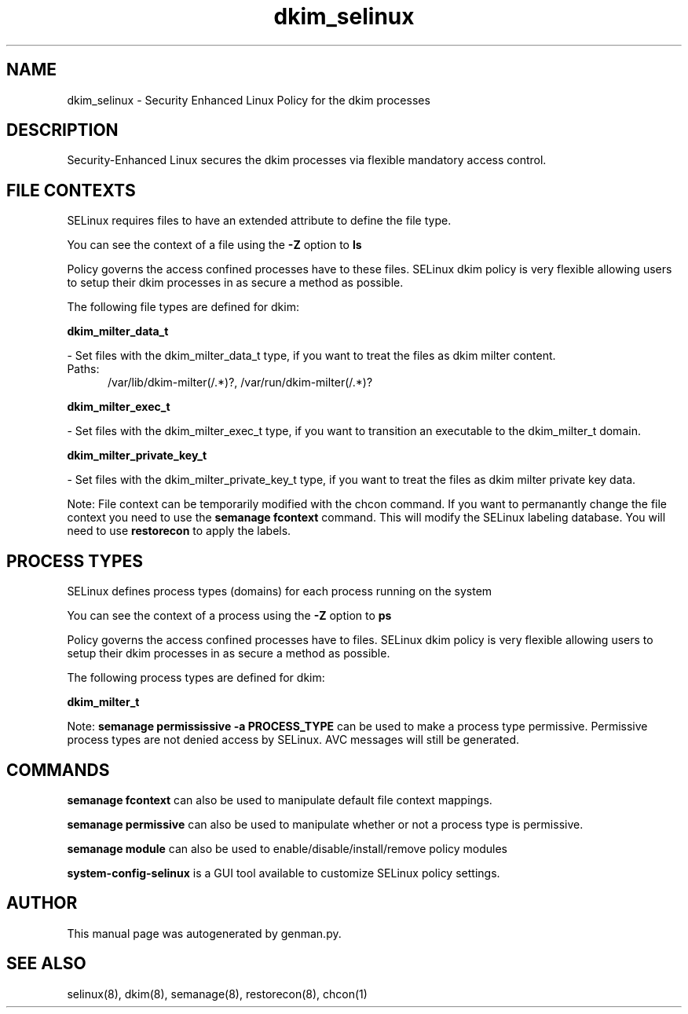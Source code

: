 .TH  "dkim_selinux"  "8"  "dkim" "dwalsh@redhat.com" "dkim SELinux Policy documentation"
.SH "NAME"
dkim_selinux \- Security Enhanced Linux Policy for the dkim processes
.SH "DESCRIPTION"

Security-Enhanced Linux secures the dkim processes via flexible mandatory access
control.  

.SH FILE CONTEXTS
SELinux requires files to have an extended attribute to define the file type. 
.PP
You can see the context of a file using the \fB\-Z\fP option to \fBls\bP
.PP
Policy governs the access confined processes have to these files. 
SELinux dkim policy is very flexible allowing users to setup their dkim processes in as secure a method as possible.
.PP 
The following file types are defined for dkim:


.EX
.PP
.B dkim_milter_data_t 
.EE

- Set files with the dkim_milter_data_t type, if you want to treat the files as dkim milter content.

.br
.TP 5
Paths: 
/var/lib/dkim-milter(/.*)?, /var/run/dkim-milter(/.*)?

.EX
.PP
.B dkim_milter_exec_t 
.EE

- Set files with the dkim_milter_exec_t type, if you want to transition an executable to the dkim_milter_t domain.


.EX
.PP
.B dkim_milter_private_key_t 
.EE

- Set files with the dkim_milter_private_key_t type, if you want to treat the files as dkim milter private key data.


.PP
Note: File context can be temporarily modified with the chcon command.  If you want to permanantly change the file context you need to use the 
.B semanage fcontext 
command.  This will modify the SELinux labeling database.  You will need to use
.B restorecon
to apply the labels.

.SH PROCESS TYPES
SELinux defines process types (domains) for each process running on the system
.PP
You can see the context of a process using the \fB\-Z\fP option to \fBps\bP
.PP
Policy governs the access confined processes have to files. 
SELinux dkim policy is very flexible allowing users to setup their dkim processes in as secure a method as possible.
.PP 
The following process types are defined for dkim:

.EX
.B dkim_milter_t 
.EE
.PP
Note: 
.B semanage permississive -a PROCESS_TYPE 
can be used to make a process type permissive. Permissive process types are not denied access by SELinux. AVC messages will still be generated.

.SH "COMMANDS"
.B semanage fcontext
can also be used to manipulate default file context mappings.
.PP
.B semanage permissive
can also be used to manipulate whether or not a process type is permissive.
.PP
.B semanage module
can also be used to enable/disable/install/remove policy modules

.PP
.B system-config-selinux 
is a GUI tool available to customize SELinux policy settings.

.SH AUTHOR	
This manual page was autogenerated by genman.py.

.SH "SEE ALSO"
selinux(8), dkim(8), semanage(8), restorecon(8), chcon(1)
